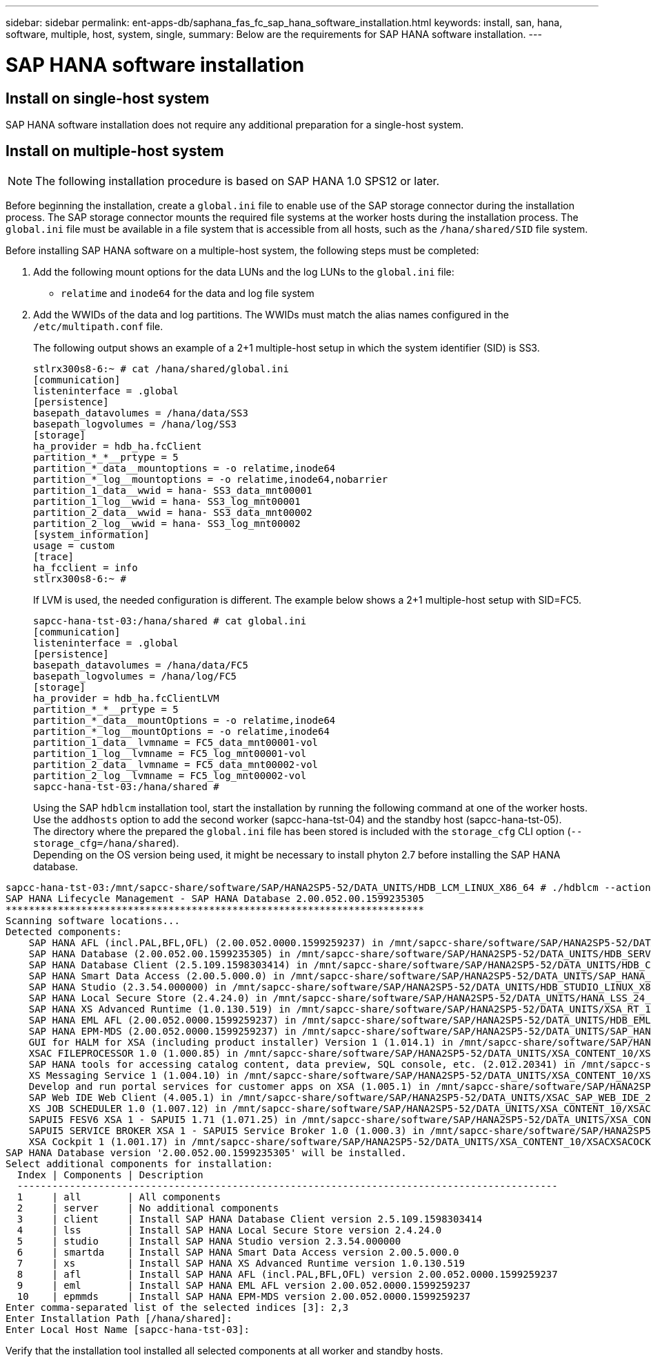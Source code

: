 ---
sidebar: sidebar
permalink: ent-apps-db/saphana_fas_fc_sap_hana_software_installation.html
keywords: install, san, hana, software, multiple, host, system, single,
summary: Below are the requirements for SAP HANA software installation.
---

= SAP HANA software installation
:hardbreaks:
:nofooter:
:icons: font
:linkattrs:
:imagesdir: ./../media/

//
// This file was created with NDAC Version 2.0 (August 17, 2020)
//
// 2021-05-20 16:40:51.397835
//

== Install on single-host system

SAP HANA software installation does not require any additional preparation for a single-host system.

== Install on multiple-host system

[NOTE]
The following installation procedure is based on SAP HANA 1.0 SPS12 or later.

Before beginning the installation, create a `global.ini` file to enable use of the SAP storage connector during the installation process. The SAP storage connector mounts the required file systems at the worker hosts during the installation process. The `global.ini` file must be available in a file system that is accessible from all hosts, such as the `/hana/shared/SID` file system.

Before installing SAP HANA software on a multiple-host system, the following steps must be completed:

. Add the following mount options for the data LUNs and the log LUNs to the `global.ini` file:

** `relatime` and `inode64` for the data and log file system

. Add the WWIDs of the data and log partitions. The WWIDs must match the alias names configured in the `/etc/multipath.conf` file.
+
The following output shows an example of a 2+1 multiple-host setup in which the system identifier (SID) is SS3.
+
....
stlrx300s8-6:~ # cat /hana/shared/global.ini
[communication]
listeninterface = .global
[persistence]
basepath_datavolumes = /hana/data/SS3
basepath_logvolumes = /hana/log/SS3
[storage]
ha_provider = hdb_ha.fcClient
partition_*_*__prtype = 5
partition_*_data__mountoptions = -o relatime,inode64
partition_*_log__mountoptions = -o relatime,inode64,nobarrier
partition_1_data__wwid = hana- SS3_data_mnt00001
partition_1_log__wwid = hana- SS3_log_mnt00001
partition_2_data__wwid = hana- SS3_data_mnt00002
partition_2_log__wwid = hana- SS3_log_mnt00002
[system_information]
usage = custom
[trace]
ha_fcclient = info
stlrx300s8-6:~ #
....
+

If LVM is used, the needed configuration is different. The example below shows a 2+1 multiple-host setup with SID=FC5.
+

....
sapcc-hana-tst-03:/hana/shared # cat global.ini
[communication]
listeninterface = .global
[persistence]
basepath_datavolumes = /hana/data/FC5
basepath_logvolumes = /hana/log/FC5
[storage]
ha_provider = hdb_ha.fcClientLVM
partition_*_*__prtype = 5
partition_*_data__mountOptions = -o relatime,inode64
partition_*_log__mountOptions = -o relatime,inode64
partition_1_data__lvmname = FC5_data_mnt00001-vol
partition_1_log__lvmname = FC5_log_mnt00001-vol
partition_2_data__lvmname = FC5_data_mnt00002-vol
partition_2_log__lvmname = FC5_log_mnt00002-vol
sapcc-hana-tst-03:/hana/shared #
....
+

Using the SAP `hdblcm` installation tool, start the installation by running the following command at one of the worker hosts. Use the `addhosts` option to add the second worker (sapcc-hana-tst-04) and the standby host (sapcc-hana-tst-05).
The directory where the prepared the `global.ini` file has been stored is included with the `storage_cfg` CLI option (`--storage_cfg=/hana/shared`).
Depending on the OS version being used, it might be necessary to install phyton 2.7 before installing the SAP HANA database.

....
sapcc-hana-tst-03:/mnt/sapcc-share/software/SAP/HANA2SP5-52/DATA_UNITS/HDB_LCM_LINUX_X86_64 # ./hdblcm --action=install --addhosts=sapcc-hana-tst-04:role=worker:storage_partion=2,sapcc-hana-tst-05:role:=standby --storage_cfg=/hana(shared/shared
SAP HANA Lifecycle Management - SAP HANA Database 2.00.052.00.1599235305
************************************************************************
Scanning software locations...
Detected components:
    SAP HANA AFL (incl.PAL,BFL,OFL) (2.00.052.0000.1599259237) in /mnt/sapcc-share/software/SAP/HANA2SP5-52/DATA_UNITS/HDB_AFL_LINUX_X86_64/packages
    SAP HANA Database (2.00.052.00.1599235305) in /mnt/sapcc-share/software/SAP/HANA2SP5-52/DATA_UNITS/HDB_SERVER_LINUX_X86_64/server
    SAP HANA Database Client (2.5.109.1598303414) in /mnt/sapcc-share/software/SAP/HANA2SP5-52/DATA_UNITS/HDB_CLIENT_LINUX_X86_64/client
    SAP HANA Smart Data Access (2.00.5.000.0) in /mnt/sapcc-share/software/SAP/HANA2SP5-52/DATA_UNITS/SAP_HANA_SDA_20_LINUX_X86_64/packages
    SAP HANA Studio (2.3.54.000000) in /mnt/sapcc-share/software/SAP/HANA2SP5-52/DATA_UNITS/HDB_STUDIO_LINUX_X86_64/studio
    SAP HANA Local Secure Store (2.4.24.0) in /mnt/sapcc-share/software/SAP/HANA2SP5-52/DATA_UNITS/HANA_LSS_24_LINUX_X86_64/packages
    SAP HANA XS Advanced Runtime (1.0.130.519) in /mnt/sapcc-share/software/SAP/HANA2SP5-52/DATA_UNITS/XSA_RT_10_LINUX_X86_64/packages
    SAP HANA EML AFL (2.00.052.0000.1599259237) in /mnt/sapcc-share/software/SAP/HANA2SP5-52/DATA_UNITS/HDB_EML_AFL_10_LINUX_X86_64/packages
    SAP HANA EPM-MDS (2.00.052.0000.1599259237) in /mnt/sapcc-share/software/SAP/HANA2SP5-52/DATA_UNITS/SAP_HANA_EPM-MDS_10/packages
    GUI for HALM for XSA (including product installer) Version 1 (1.014.1) in /mnt/sapcc-share/software/SAP/HANA2SP5-52/DATA_UNITS/XSA_CONTENT_10/XSACALMPIUI14_1.zip
    XSAC FILEPROCESSOR 1.0 (1.000.85) in /mnt/sapcc-share/software/SAP/HANA2SP5-52/DATA_UNITS/XSA_CONTENT_10/XSACFILEPROC00_85.zip
    SAP HANA tools for accessing catalog content, data preview, SQL console, etc. (2.012.20341) in /mnt/sapcc-share/software/SAP/HANA2SP5-52/DATA_UNITS/XSAC_HRTT_20/XSACHRTT12_20341.zip
    XS Messaging Service 1 (1.004.10) in /mnt/sapcc-share/software/SAP/HANA2SP5-52/DATA_UNITS/XSA_CONTENT_10/XSACMESSSRV04_10.zip
    Develop and run portal services for customer apps on XSA (1.005.1) in /mnt/sapcc-share/software/SAP/HANA2SP5-52/DATA_UNITS/XSA_CONTENT_10/XSACPORTALSERV05_1.zip
    SAP Web IDE Web Client (4.005.1) in /mnt/sapcc-share/software/SAP/HANA2SP5-52/DATA_UNITS/XSAC_SAP_WEB_IDE_20/XSACSAPWEBIDE05_1.zip
    XS JOB SCHEDULER 1.0 (1.007.12) in /mnt/sapcc-share/software/SAP/HANA2SP5-52/DATA_UNITS/XSA_CONTENT_10/XSACSERVICES07_12.zip
    SAPUI5 FESV6 XSA 1 - SAPUI5 1.71 (1.071.25) in /mnt/sapcc-share/software/SAP/HANA2SP5-52/DATA_UNITS/XSA_CONTENT_10/XSACUI5FESV671_25.zip
    SAPUI5 SERVICE BROKER XSA 1 - SAPUI5 Service Broker 1.0 (1.000.3) in /mnt/sapcc-share/software/SAP/HANA2SP5-52/DATA_UNITS/XSA_CONTENT_10/XSACUI5SB00_3.zip
    XSA Cockpit 1 (1.001.17) in /mnt/sapcc-share/software/SAP/HANA2SP5-52/DATA_UNITS/XSA_CONTENT_10/XSACXSACOCKPIT01_17.zip
SAP HANA Database version '2.00.052.00.1599235305' will be installed.
Select additional components for installation:
  Index | Components | Description
  ---------------------------------------------------------------------------------------------
  1     | all        | All components
  2     | server     | No additional components
  3     | client     | Install SAP HANA Database Client version 2.5.109.1598303414
  4     | lss        | Install SAP HANA Local Secure Store version 2.4.24.0
  5     | studio     | Install SAP HANA Studio version 2.3.54.000000
  6     | smartda    | Install SAP HANA Smart Data Access version 2.00.5.000.0
  7     | xs         | Install SAP HANA XS Advanced Runtime version 1.0.130.519
  8     | afl        | Install SAP HANA AFL (incl.PAL,BFL,OFL) version 2.00.052.0000.1599259237
  9     | eml        | Install SAP HANA EML AFL version 2.00.052.0000.1599259237
  10    | epmmds     | Install SAP HANA EPM-MDS version 2.00.052.0000.1599259237
Enter comma-separated list of the selected indices [3]: 2,3
Enter Installation Path [/hana/shared]:
Enter Local Host Name [sapcc-hana-tst-03]:
....

Verify that the installation tool installed all selected components at all worker and standby hosts.
